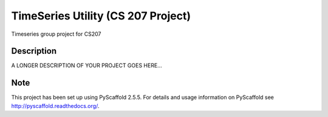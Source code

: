 ========
TimeSeries Utility (CS 207 Project)
========
.. image:: https://travis-ci.org/CS207Project/cs207project.svg?branch=master
    :target: https://travis-ci.org/CS207Project/cs207project

.. image:: https://coveralls.io/repos/github/CS207Project/cs207project/badge.svg?branch=master 
    :target: https://coveralls.io/github/CS207Project/cs207project?branch=master

Timeseries group project for CS207

Description
===========

A LONGER DESCRIPTION OF YOUR PROJECT GOES HERE...


Note
====

This project has been set up using PyScaffold 2.5.5. For details and usage
information on PyScaffold see http://pyscaffold.readthedocs.org/.
